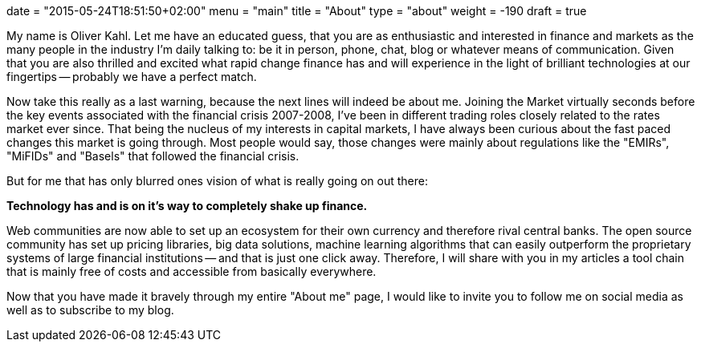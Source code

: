 +++
date = "2015-05-24T18:51:50+02:00"
menu = "main"
title = "About"
type = "about"
weight = -190
draft = true
+++

My name is Oliver Kahl. Let me have an educated guess, that you are as enthusiastic and interested in finance and markets as the many people in the industry I'm daily talking to: be it in person, phone, chat, blog or whatever means of communication. Given that you are also thrilled and excited what rapid change finance has and will experience in the light of brilliant technologies at our fingertips -- probably we have a perfect match. 

Now take this really as a last warning, because the next lines will indeed be about me. Joining the Market virtually seconds before the key events associated with the financial crisis 2007-2008, I've been in different trading roles closely related to the rates market ever since. That being the nucleus of my interests in capital markets, I have always been curious about the fast paced changes this market is going through. Most people would say, those changes were mainly about regulations like the "EMIRs", "MiFIDs" and "Basels" that followed the financial crisis.

But for me that has only blurred ones vision of what is really going on out there:

*Technology has and is on it's way to completely shake up finance.*

Web communities are now able to set up an ecosystem for their own currency and therefore rival central banks. The open source community has set up pricing libraries, big data solutions, machine learning algorithms that can easily outperform the proprietary systems of large financial institutions -- and that is just one click away. Therefore, I will share with you in my articles a tool chain that is mainly free of costs and accessible from basically everywhere.

Now that you have made it bravely through my entire "About me" page, I would like to invite you to follow me on social media as well as to subscribe to my blog. 

